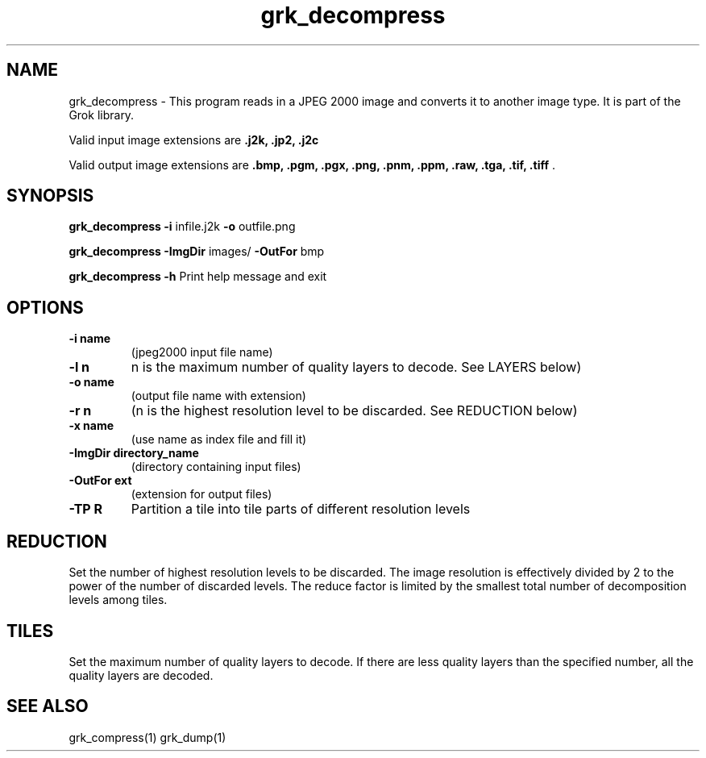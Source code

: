 '\" t
'\" The line above instructs most `man' programs to invoke tbl
'\"
'\" Separate paragraphs; not the same as PP which resets indent level.
.de SP
.if t .sp .5
.if n .sp
..
'\"
'\" Replacement em-dash for nroff (default is too short).
.ie n .ds m " -
.el .ds m \(em
'\"
'\" Placeholder macro for if longer nroff arrow is needed.
.ds RA \(->
'\"
'\" Decimal point set slightly raised
.if t .ds d \v'-.15m'.\v'+.15m'
.if n .ds d .
'\"
'\" Enclosure macro for examples
.de EX
.SP
.nf
.ft CW
..
.de EE
.ft R
.SP
.fi
..
.TH grk_decompress 1 "Version 2.1.1" "grk_decompress" "converts from JPEG 2000 files"
.P
.SH NAME
grk_decompress \- 
This program reads in a JPEG 2000 image and converts it to another 
image type. It is part of the Grok library.
.SP
Valid input image extensions are
.B .j2k, .jp2, .j2c
.SP
Valid output image extensions are
.B .bmp, .pgm, .pgx, .png, .pnm, .ppm, .raw, .tga, .tif, .tiff \fR.
.SH SYNOPSIS
.P
.B grk_decompress \-i \fRinfile.j2k \fB-o \fRoutfile.png
.P
.B grk_decompress \-ImgDir \fRimages/ \fB-OutFor \fRbmp
.P
.B grk_decompress \-h  \fRPrint help message and exit
.P
.SH OPTIONS
.TP
.B \-\^i "name"
(jpeg2000 input file name)
.TP
.B \-\^l "n"
n is the maximum number of quality layers to decode. See LAYERS below)
.TP
.B \-\^o "name"
(output file name with extension)
.TP
.B \-\^r "n"
(n is the highest resolution level to be discarded. See REDUCTION below)
.TP
.B \-\^x "name"
(use name as index file and fill it)
.TP
.B \-\^ImgDir "directory_name"
(directory containing input files)
.TP
.B \-\^OutFor "ext"
(extension for output files)
.TP
.B -TP R
Partition a tile into tile parts of different resolution levels
.P
.SH REDUCTION
Set the number of highest resolution levels to be discarded.
The image resolution is effectively divided by 2 to the power of the number of discarded levels. The reduce factor is limited by the smallest total number of decomposition levels among tiles.
.SH TILES
Set the maximum number of quality layers to decode. If there are less quality layers than the specified number, all the quality layers are decoded.
.P
.SH "SEE ALSO"
grk_compress(1) grk_dump(1)
